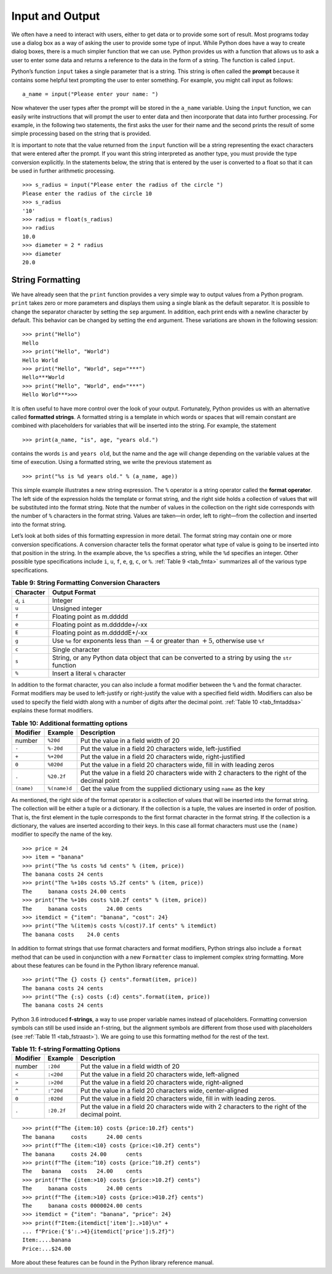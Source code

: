 ..  Copyright (C)  Brad Miller, David Ranum
    This work is licensed under the Creative Commons Attribution-NonCommercial-ShareAlike 4.0 International License. To view a copy of this license, visit http://creativecommons.org/licenses/by-nc-sa/4.0/.


Input and Output
~~~~~~~~~~~~~~~~

We often have a need to interact with users,
either to get data or to provide some sort of result. Most programs
today use a dialog box as a way of asking the user to provide some type
of input. While Python does have a way to create dialog boxes, there is
a much simpler function that we can use. Python provides us with a
function that allows us to ask a user to enter some data and returns a
reference to the data in the form of a string. The function is called
``input``.

Python’s function ``input`` takes a single parameter that is a string. This
string is often called the **prompt** because it contains some helpful
text prompting the user to enter something. For example, you might call
input as follows:

::

    a_name = input("Please enter your name: ")

Now whatever the user types after the prompt will be stored in the
``a_name`` variable. Using the ``input`` function, we can easily write
instructions that will prompt the user to enter data and then
incorporate that data into further processing. For example, in the
following two statements, the first asks the user for their name and the
second prints the result of some simple processing based on the string
that is provided.

.. activecode::  strstuff
    :caption: The input Function Returns a String

    a_name = input("Please enter your name: ")
    print("Your name in all capitals is", a_name.upper(),
          "and has length", len(a_name))

It is important to note that the value returned from the ``input``
function will be a string representing the exact characters that were
entered after the prompt. If you want this string interpreted as another
type, you must provide the type conversion explicitly. In the statements
below, the string that is entered by the user is converted to a float so
that it can be used in further arithmetic processing.

::

    >>> s_radius = input("Please enter the radius of the circle ")
    Please enter the radius of the circle 10
    >>> s_radius
    '10'
    >>> radius = float(s_radius)
    >>> radius
    10.0
    >>> diameter = 2 * radius
    >>> diameter
    20.0

String Formatting
^^^^^^^^^^^^^^^^^

We have already seen that the ``print``
function provides a very simple way to output values from a Python
program. ``print`` takes zero or more parameters and displays them using
a single blank as the default separator. It is possible to change the
separator character by setting the ``sep`` argument. In addition, each
print ends with a newline character by default. This behavior can be
changed by setting the ``end`` argument. These variations are shown in
the following session:

::

    >>> print("Hello")
    Hello
    >>> print("Hello", "World")
    Hello World
    >>> print("Hello", "World", sep="***")
    Hello***World
    >>> print("Hello", "World", end="***")
    Hello World***>>>

It is often useful to have more control over the look of your output.
Fortunately, Python provides us with an alternative called **formatted
strings**. A formatted string is a template in which words or spaces
that will remain constant are combined with placeholders for variables
that will be inserted into the string. For example, the statement

::

    >>> print(a_name, "is", age, "years old.")

contains the words ``is`` and ``years old``, but the name and the age
will change depending on the variable values at the time of execution.
Using a formatted string, we write the previous statement as

::

    >>> print("%s is %d years old." % (a_name, age))

This simple example illustrates a new string expression. The ``%``
operator is a string operator called the **format operator**. The left
side of the expression holds the template or format string, and the
right side holds a collection of values that will be substituted into
the format string. Note that the number of values in the collection on
the right side corresponds with the number of ``%`` characters in the
format string. Values are taken—in order, left to right—from the
collection and inserted into the format string.

Let’s look at both sides of this formatting expression in more detail.
The format string may contain one or more conversion specifications. A
conversion character tells the format operator what type of value is
going to be inserted into that position in the string. In the example
above, the ``%s`` specifies a string, while the ``%d`` specifies an
integer. Other possible type specifications include ``i``, ``u``, ``f``,
``e``, ``g``, ``c``, or ``%``. :ref:`Table 9 <tab_fmta>` summarizes all of the
various type specifications.

.. _tab_fmta:

.. table:: **Table 9: String Formatting Conversion Characters**

    ========================== ====================================================================================================
                 **Character**                                                                                    **Output Format**
    ========================== ====================================================================================================
                  ``d``, ``i``                                                                                              Integer
                         ``u``                                                                                     Unsigned integer
                         ``f``                                                                            Floating point as m.ddddd
                         ``e``                                                                      Floating point as m.ddddde+/-xx
                         ``E``                                                                      Floating point as m.dddddE+/-xx
                         ``g``       Use ``%e`` for exponents less than :math:`-4` or greater than :math:`+5`, otherwise use ``%f``
                         ``c``                                                                                     Single character
                         ``s``    String, or any Python data object that can be converted to a string by using the ``str`` function
                         ``%``                                                                     Insert a literal ``%`` character
    ========================== ====================================================================================================


In addition to the format character, you can also include a format
modifier between the ``%`` and the format character. Format modifiers may
be used to left-justify or right-justify the value with a specified
field width. Modifiers can also be used to specify the field width along
with a number of digits after the decimal point. :ref:`Table 10 <tab_fmtaddsa>`
explains these format modifiers.

.. _tab_fmtaddsa:

.. table:: **Table 10: Additional formatting options**

    ========================= ============= ==================================================================================================
                 **Modifier**   **Example**                                                                                    **Description**
    ========================= ============= ==================================================================================================
                       number      ``%20d``                                                               Put the value in a field width of 20
                        ``-``     ``%-20d``                                        Put the value in a field 20 characters wide, left-justified
                        ``+``     ``%+20d``                                       Put the value in a field 20 characters wide, right-justified
                        ``0``     ``%020d``                            Put the value in a field 20 characters wide, fill in with leading zeros
                        ``.``    ``%20.2f``    Put the value in a field 20 characters wide with 2 characters to the right of the decimal point
                   ``(name)``  ``%(name)d``                               Get the value from the supplied dictionary using ``name`` as the key
    ========================= ============= ==================================================================================================


As mentioned, the right side of the format operator is a collection of values that
will be inserted into the format string. The collection will be either a
tuple or a dictionary. If the collection is a tuple, the values are
inserted in order of position. That is, the first element in the tuple
corresponds to the first format character in the format string. If the
collection is a dictionary, the values are inserted according to their
keys. In this case all format characters must use the ``(name)``
modifier to specify the name of the key.

::

    >>> price = 24
    >>> item = "banana"
    >>> print("The %s costs %d cents" % (item, price))
    The banana costs 24 cents
    >>> print("The %+10s costs %5.2f cents" % (item, price))
    The     banana costs 24.00 cents
    >>> print("The %+10s costs %10.2f cents" % (item, price))
    The     banana costs      24.00 cents
    >>> itemdict = {"item": "banana", "cost": 24}
    >>> print("The %(item)s costs %(cost)7.1f cents" % itemdict)
    The banana costs    24.0 cents

In addition to format strings that use format characters and format
modifiers, Python strings also include a ``format`` method that can be
used in conjunction with a new ``Formatter`` class to implement complex
string formatting. More about these features can be found in the Python
library reference manual.

::

    >>> print("The {} costs {} cents".format(item, price))
    The banana costs 24 cents
    >>> print("The {:s} costs {:d} cents".format(item, price))
    The banana costs 24 cents

Python 3.6 introduced **f-strings**, a way to use proper variable names
instead of placeholders. Formatting conversion symbols can still be used
inside an f-string, but the alignment symbols are different from those used with placeholders
(see :ref:`Table 11 <tab_fstraast>`). We are going to use this formatting
method for the rest of the text.

.. _tab_fstraast:

.. table:: **Table 11: f-string Formatting Options**

    ========================= ============= ==================================================================================================
                 **Modifier**   **Example**                                                                                    **Description**
    ========================= ============= ==================================================================================================
                       number      ``:20d``                                                               Put the value in a field width of 20
                        ``<``     ``:<20d``                                          Put the value in a field 20 characters wide, left-aligned
                        ``>``     ``:>20d``                                         Put the value in a field 20 characters wide, right-aligned
                        ``^``     ``:^20d``                                        Put the value in a field 20 characters wide, center-aligned
                        ``0``     ``:020d``                           Put the value in a field 20 characters wide, fill in with leading zeros.
                        ``.``    ``:20.2f``   Put the value in a field 20 characters wide with 2 characters to the right of the decimal point.
    ========================= ============= ==================================================================================================

::

    >>> print(f"The {item:10} costs {price:10.2f} cents")
    The banana     costs      24.00 cents
    >>> print(f"The {item:<10} costs {price:<10.2f} cents")
    The banana     costs 24.00      cents
    >>> print(f"The {item:^10} costs {price:^10.2f} cents")
    The   banana   costs   24.00    cents
    >>> print(f"The {item:>10} costs {price:>10.2f} cents")
    The     banana costs      24.00 cents
    >>> print(f"The {item:>10} costs {price:>010.2f} cents")
    The     banana costs 0000024.00 cents
    >>> itemdict = {"item": "banana", "price": 24}
    >>> print(f"Item:{itemdict['item']:.>10}\n" +
    ... f"Price:{'$':.>4}{itemdict['price']:5.2f}")
    Item:....banana
    Price:...$24.00

More about these features can be found in the Python library reference manual.
